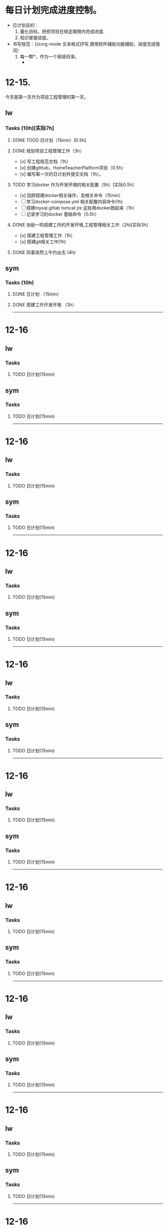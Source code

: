 * 每日计划完成进度控制。
  - 日计划目的：
    1. 量化目标。把控项目在规定期限内完成进度.
    2. 知识掌握进度。
  - 书写规范：(以org-mode 文本格式抒写,便用软件辅助功能辅助，进度完成情况)
    1. 每一颗*，作为一个层级目录。
       - * 目前作为顶级目录，作为详细的日
         - ** lw/sym (作为作者的标题目录)
           - *** Tasks (预估8h)【实际8.5h】(作为个人当日任务的安排, 预估时间最好为8小时)
             - **** TODO somethingTaskContent (预估时间)
               - 如果任务交大，可以进行分解为多个子任务。（这几个符号[ ]未开始, [.]进行中, [x] 已完成)
                 
               - 例如：
               - **** TODO 今日学习java基础语法 （3h）[实际完成时间1.5h，因为遇见某某问题，解决多花费30min]
                 - [x] 学习java类的使用（1h）
                 - [.]写一个java；类并进行调试成功（1h）
                 - [ ]尝试写一个java类中的方法(1h) 
                 - [x]解决遇到编译器不工作的问题[0.5h]

  
* 12-15.
  今天是第一天作为项目工程管理的第一天。
  
** lw 
   
*** Tasks (10h)[实际7h]
    
**** DONE TOOD 日计划（15min）[0.5h]
     CLOSED: [2020-12-15 Tue 22:30]
**** DONE 规划项目工程管理工作（3h）
     CLOSED: [2020-12-15 Tue 15:41]
     - [x] 写工程规范文档（1h）
     - [x] 创建github，HomeTeacherPlatform项目（0.5h）
     - [x] 编写第一次的日计划并提交文档（1h）。

**** TODO 学习docker 作为开发环境的相关配置（5h）[实际0.5h]
     - [x] 回顾搭建docker相关操作，及相关命令（15min）
     - [ ] 学习docker-compose.yml 相关配置内容命令(1h)
     - [ ] 搭建mysql gitlab tomcat jre 这些用docker跑起来（1h）
     - [ ] 记录学习的docker 基础命令（0.5h）
 

**** DONE 协助一鸣搭建工作的开发环境,工程管理相关工作（2h)[实际3h]
     CLOSED: [2020-12-15 Tue 17:49]
     - [x] 搭建工程管理工作（1h）
     - [x] 搭建git相关工作(1h)

     
**** DONE 同事突然上午约出去 (4h)
     CLOSED: [2020-12-15 Tue 17:21]
     
   
** sym

*** Tasks (10h)

**** DONE 日计划 （15min）
     CLOSED: [2020-12-15 Tue 17:49]
**** DONE 搭建工作开发环境 （3h）
     CLOSED: [2020-12-15 Tue 17:49]

------------------------------------------------------------------------------------------------------------------------------
     
* 12-16
  
** lw
   
*** Tasks
    
**** TODO 日计划(15min)

** sym

*** Tasks

**** TODO 日计划(15min)
    
------------------------------------------------------------------------------------------------------------------------------

     
* 12-16
  
** lw
   
*** Tasks
    
**** TODO 日计划(15min)

** sym

*** Tasks

**** TODO 日计划(15min)
    
------------------------------------------------------------------------------------------------------------------------------     
* 12-16
  
** lw
   
*** Tasks
    
**** TODO 日计划(15min)

** sym

*** Tasks

**** TODO 日计划(15min)
    
------------------------------------------------------------------------------------------------------------------------------     
* 12-16
  
** lw
   
*** Tasks
    
**** TODO 日计划(15min)

** sym

*** Tasks

**** TODO 日计划(15min)
    
------------------------------------------------------------------------------------------------------------------------------     
* 12-16
  
** lw
   
*** Tasks
    
**** TODO 日计划(15min)

** sym

*** Tasks

**** TODO 日计划(15min)
    
------------------------------------------------------------------------------------------------------------------------------     
* 12-16
  
** lw
   
*** Tasks
    
**** TODO 日计划(15min)

** sym

*** Tasks

**** TODO 日计划(15min)
    
------------------------------------------------------------------------------------------------------------------------------     
* 12-16
  
** lw
   
*** Tasks
    
**** TODO 日计划(15min)

** sym

*** Tasks

**** TODO 日计划(15min)
    
------------------------------------------------------------------------------------------------------------------------------     
* 12-16
  
** lw
   
*** Tasks
    
**** TODO 日计划(15min)

** sym

*** Tasks

**** TODO 日计划(15min)
    
------------------------------------------------------------------------------------------------------------------------------     
* 12-16
  
** lw
   
*** Tasks
    
**** TODO 日计划(15min)

** sym

*** Tasks

**** TODO 日计划(15min)
    
------------------------------------------------------------------------------------------------------------------------------     
* 12-16
  
** lw
   
*** Tasks
    
**** TODO 日计划(15min)

** sym

*** Tasks

**** TODO 日计划(15min)
    
------------------------------------------------------------------------------------------------------------------------------     
* 12-16
  
** lw
   
*** Tasks
    
**** TODO 日计划(15min)

** sym

*** Tasks

**** TODO 日计划(15min)
    
------------------------------------------------------------------------------------------------------------------------------     
* 12-16
  
** lw
   
*** Tasks
    
**** TODO 日计划(15min)

** sym

*** Tasks

**** TODO 日计划(15min)
    
------------------------------------------------------------------------------------------------------------------------------     
* 12-16
  
** lw
   
*** Tasks
    
**** TODO 日计划(15min)

** sym

*** Tasks

**** TODO 日计划(15min)
    
------------------------------------------------------------------------------------------------------------------------------     
* 12-16
  
** lw
   
*** Tasks
    
**** TODO 日计划(15min)

** sym

*** Tasks

**** TODO 日计划(15min)
    
------------------------------------------------------------------------------------------------------------------------------     
* 12-16
  
** lw
   
*** Tasks
    
**** TODO 日计划(15min)

** sym

*** Tasks

**** TODO 日计划(15min)
    
------------------------------------------------------------------------------------------------------------------------------     
* 12-16
  
** lw
   
*** Tasks
    
**** TODO 日计划(15min)

** sym

*** Tasks

**** TODO 日计划(15min)
    
------------------------------------------------------------------------------------------------------------------------------     
* 12-16
  
** lw
   
*** Tasks
    
**** TODO 日计划(15min)

** sym

*** Tasks

**** TODO 日计划(15min)
    
------------------------------------------------------------------------------------------------------------------------------     
* 12-16
  
** lw
   
*** Tasks
    
**** TODO 日计划(15min)

** sym

*** Tasks

**** TODO 日计划(15min)
    
------------------------------------------------------------------------------------------------------------------------------     
* 12-16
  
** lw
   
*** Tasks
    
**** TODO 日计划(15min)

** sym

*** Tasks

**** TODO 日计划(15min)
    
------------------------------------------------------------------------------------------------------------------------------     
* 12-16
  
** lw
   
*** Tasks
    
**** TODO 日计划(15min)

** sym

*** Tasks

**** TODO 日计划(15min)
    
------------------------------------------------------------------------------------------------------------------------------     
* 12-16
  
** lw
   
*** Tasks
    
**** TODO 日计划(15min)

** sym

*** Tasks

**** TODO 日计划(15min)
    
------------------------------------------------------------------------------------------------------------------------------
     
* 12-16
  
** lw
   
*** Tasks
    
**** TODO 日计划(15min)

** sym

*** Tasks

**** TODO 日计划(15min)
    
------------------------------------------------------------------------------------------------------------------------------     
* 12-16
  
** lw
   
*** Tasks
    
**** TODO 日计划(15min)

** sym

*** Tasks

**** TODO 日计划(15min)
    
------------------------------------------------------------------------------------------------------------------------------     
* 12-16
  
** lw
   
*** Tasks
    
**** TODO 日计划(15min)

** sym

*** Tasks

**** TODO 日计划(15min)
    
------------------------------------------------------------------------------------------------------------------------------     
* 12-16
  
** lw
   
*** Tasks
    
**** TODO 日计划(15min)

** sym

*** Tasks

**** TODO 日计划(15min)
    
------------------------------------------------------------------------------------------------------------------------------     
* 12-16
  
** lw
   
*** Tasks
    
**** TODO 日计划(15min)

** sym

*** Tasks

**** TODO 日计划(15min)
    
------------------------------------------------------------------------------------------------------------------------------     
* 12-16
  
** lw
   
*** Tasks
    
**** TODO 日计划(15min)

** sym

*** Tasks

**** TODO 日计划(15min)
    
------------------------------------------------------------------------------------------------------------------------------     
* 12-16
  
** lw
   
*** Tasks
    
**** TODO 日计划(15min)

** sym

*** Tasks

**** TODO 日计划(15min)
    
------------------------------------------------------------------------------------------------------------------------------     
* 12-16
  
** lw
   
*** Tasks
    
**** TODO 日计划(15min)

** sym

*** Tasks

**** TODO 日计划(15min)
    
------------------------------------------------------------------------------------------------------------------------------     
* 12-16
  
** lw
   
*** Tasks
    
**** TODO 日计划(15min)

** sym

*** Tasks

**** TODO 日计划(15min)
    
------------------------------------------------------------------------------------------------------------------------------     
* 12-16
  
** lw
   
*** Tasks
    
**** TODO 日计划(15min)

** sym

*** Tasks

**** TODO 日计划(15min)
    
------------------------------------------------------------------------------------------------------------------------------     
* 12-16
  
** lw
   
*** Tasks
    
**** TODO 日计划(15min)

** sym

*** Tasks

**** TODO 日计划(15min)
    
------------------------------------------------------------------------------------------------------------------------------     
* 12-16
  
** lw
   
*** Tasks
    
**** TODO 日计划(15min)

** sym

*** Tasks

**** TODO 日计划(15min)
    
------------------------------------------------------------------------------------------------------------------------------     
* 12-16
  
** lw
   
*** Tasks
    
**** TODO 日计划(15min)

** sym

*** Tasks

**** TODO 日计划(15min)
    
------------------------------------------------------------------------------------------------------------------------------     
* 12-16
  
** lw
   
*** Tasks
    
**** TODO 日计划(15min)

** sym

*** Tasks

**** TODO 日计划(15min)
    
------------------------------------------------------------------------------------------------------------------------------     
* 12-16
  
** lw
   
*** Tasks
    
**** TODO 日计划(15min)

** sym

*** Tasks

**** TODO 日计划(15min)
    
------------------------------------------------------------------------------------------------------------------------------     
* 12-16
  
** lw
   
*** Tasks
    
**** TODO 日计划(15min)

** sym

*** Tasks

**** TODO 日计划(15min)
    
------------------------------------------------------------------------------------------------------------------------------     
* 12-16
  
** lw
   
*** Tasks
    
**** TODO 日计划(15min)

** sym

*** Tasks

**** TODO 日计划(15min)
    
------------------------------------------------------------------------------------------------------------------------------     
* 12-16
  
** lw
   
*** Tasks
    
**** TODO 日计划(15min)

** sym

*** Tasks

**** TODO 日计划(15min)
    
------------------------------------------------------------------------------------------------------------------------------     
* 12-16
  
** lw
   
*** Tasks
    
**** TODO 日计划(15min)

** sym

*** Tasks

**** TODO 日计划(15min)
    
------------------------------------------------------------------------------------------------------------------------------     
* 12-16
  
** lw
   
*** Tasks
    
**** TODO 日计划(15min)

** sym

*** Tasks

**** TODO 日计划(15min)
    
------------------------------------------------------------------------------------------------------------------------------     
* 12-16
  
** lw
   
*** Tasks
    
**** TODO 日计划(15min)

** sym

*** Tasks

**** TODO 日计划(15min)
    
------------------------------------------------------------------------------------------------------------------------------     
* 12-16
  
** lw
   
*** Tasks
    
**** TODO 日计划(15min)

** sym

*** Tasks

**** TODO 日计划(15min)
    
------------------------------------------------------------------------------------------------------------------------------     
* 12-16
  
** lw
   
*** Tasks
    
**** TODO 日计划(15min)

** sym

*** Tasks

**** TODO 日计划(15min)
    
------------------------------------------------------------------------------------------------------------------------------     
* 12-16
  
** lw
   
*** Tasks
    
**** TODO 日计划(15min)

** sym

*** Tasks

**** TODO 日计划(15min)
    
------------------------------------------------------------------------------------------------------------------------------     
* 12-16
  
** lw
   
*** Tasks
    
**** TODO 日计划(15min)

** sym

*** Tasks

**** TODO 日计划(15min)
    
------------------------------------------------------------------------------------------------------------------------------     
* 12-16
  
** lw
   
*** Tasks
    
**** TODO 日计划(15min)

** sym

*** Tasks

**** TODO 日计划(15min)
    
------------------------------------------------------------------------------------------------------------------------------     
* 12-16
  
** lw
   
*** Tasks
    
**** TODO 日计划(15min)

** sym

*** Tasks

**** TODO 日计划(15min)
    
------------------------------------------------------------------------------------------------------------------------------     
* 12-16
  
** lw
   
*** Tasks
    
**** TODO 日计划(15min)

** sym

*** Tasks

**** TODO 日计划(15min)
    
------------------------------------------------------------------------------------------------------------------------------     
* 12-16
  
** lw
   
*** Tasks
    
**** TODO 日计划(15min)

** sym

*** Tasks

**** TODO 日计划(15min)
    
------------------------------------------------------------------------------------------------------------------------------     
* 12-16
  
** lw
   
*** Tasks
    
**** TODO 日计划(15min)

** sym

*** Tasks

**** TODO 日计划(15min)
    
------------------------------------------------------------------------------------------------------------------------------
